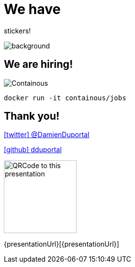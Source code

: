 
= We have

[.title]
stickers!

image::stickers.jpg[background, size=cover]

[{invert}]

== We are hiring!

image::containous-logo.png["Containous"]

```
docker run -it containous/jobs
```

[{invert}]
== Thank you!

link:https://twitter.com/DamienDuportal[icon:twitter[] @DamienDuportal]

link:https://github.com/dduportal[icon:github[] dduportal]

image::qrcode.png["QRCode to this presentation",height=150]

[.small]
{presentationUrl}[{presentationUrl}]
